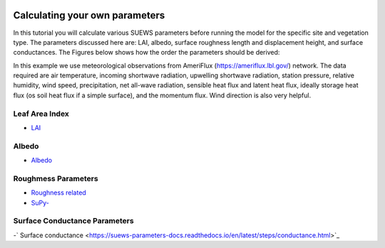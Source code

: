  .. _CalcParam:
 
Calculating your own parameters
--------------------------------
In this tutorial you will calculate various SUEWS parameters before running the model for the specific site and vegetation type. The parameters discussed here are: LAI, albedo, surface roughness length and displacement height, and surface conductances. The Figures below shows how the order the parameters should be derived:


.. :Fig:


In this example we use meteorological observations from AmeriFlux (https://ameriflux.lbl.gov/) network. The data required are air temperature, incoming shortwave radiation, upwelling shortwave radiation, station pressure, relative humidity, wind speed, precipitation, net all-wave radiation, sensible heat flux and latent heat flux, ideally storage heat flux (os soil heat flux if a simple surface), and the momentum flux. Wind direction is also very helpful.



Leaf Area Index
===============

- `LAI <https://suews-parameters-docs.readthedocs.io/en/latest/steps/LAI.html>`_

Albedo
======
- `Albedo <https://suews-parameters-docs.readthedocs.io/en/latest/steps/albedo.html>`_


Roughmess Parameters
=====================

- `Roughness related  <https://suews-parameters-docs.readthedocs.io/en/latest/steps/roughness.html>`_

-  `SuPy- <https://suews-parameters-docs.readthedocs.io/en/latest/steps/roughness-SuPy.html>`_ 


Surface Conductance Parameters
==============================

-` Surface conductance <https://suews-parameters-docs.readthedocs.io/en/latest/steps/conductance.html>`_
